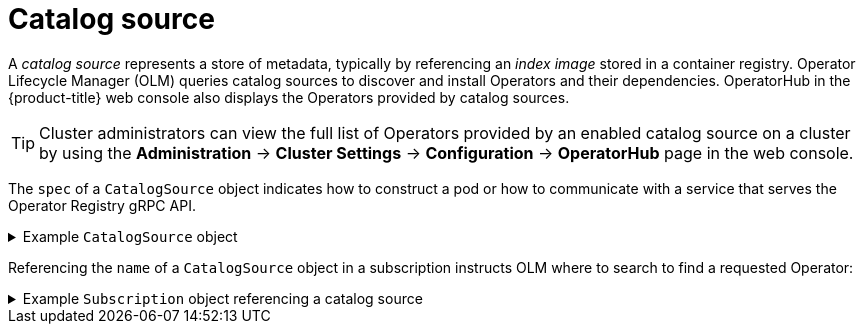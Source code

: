 // Module included in the following assemblies:
//
// * operators/understanding/olm/olm-understanding-olm.adoc

ifdef::openshift-origin[]
:global_ns: olm
endif::[]
ifndef::openshift-origin[]
:global_ns: openshift-marketplace
endif::[]

[id="olm-catalogsource_{context}"]
= Catalog source

A _catalog source_ represents a store of metadata, typically by referencing an _index image_ stored in a container registry. Operator Lifecycle Manager (OLM) queries catalog sources to discover and install Operators and their dependencies. OperatorHub in the {product-title} web console also displays the Operators provided by catalog sources.

[TIP]
====
Cluster administrators can view the full list of Operators provided by an enabled catalog source on a cluster by using the *Administration* -> *Cluster Settings* -> *Configuration* -> *OperatorHub* page in the web console.
====

The `spec` of a `CatalogSource` object indicates how to construct a pod or how to communicate with a service that serves the Operator Registry gRPC API.

.Example `CatalogSource` object
[%collapsible]
====
[source,yaml,subs="attributes+"]
----
﻿apiVersion: operators.coreos.com/v1alpha1
kind: CatalogSource
metadata:
  generation: 1
  name: example-catalog <1>
  namespace: {global_ns} <2>
  annotations:
    olm.catalogImageTemplate: <3>
      "quay.io/example-org/example-catalog:v{kube_major_version}.{kube_minor_version}.{kube_patch_version}"
spec:
  displayName: Example Catalog <4>
  image: quay.io/example-org/example-catalog:v1 <5>
  priority: -400 <6>
  publisher: Example Org
  sourceType: grpc <7>
  updateStrategy:
    registryPoll: <8>
      interval: 30m0s
status:
  connectionState:
    address: example-catalog.{global_ns}.svc:50051
    lastConnect: 2021-08-26T18:14:31Z
    lastObservedState: READY <9>
  latestImageRegistryPoll: 2021-08-26T18:46:25Z <10>
  registryService: <11>
    createdAt: 2021-08-26T16:16:37Z
    port: 50051
    protocol: grpc
    serviceName: example-catalog
    serviceNamespace: {global_ns}
----
<1> Name for the `CatalogSource` object. This value is also used as part of the name for the related pod that is created in the requested namespace.
<2> Namespace to create the catalog available. To make the catalog available cluster-wide in all namespaces, set this value to `{global_ns}`. The default Red Hat-provided catalog sources also use the `{global_ns}` namespace. Otherwise, set the value to a specific namespace to make the Operator only available in that namespace.
<3> Optional: To avoid cluster upgrades potentially leaving Operator installations in an unsupported state or without a continued update path, you can enable automatically changing your Operator catalog's index image version as part of cluster upgrades.
+
Set the `olm.catalogImageTemplate` annotation to your index image name and use one or more of the Kubernetes cluster version variables as shown when constructing the template for the image tag. The annotation overwrites the `spec.image` field at run time. See the "Image template for custom catalog sources" section for more details.
<4> Display name for the catalog in the web console and CLI.
<5> Index image for the catalog. Optionally, can be omitted when using the `olm.catalogImageTemplate` annotation, which sets the pull spec at run time.
<6> Weight for the catalog source. OLM uses the weight for prioritization during dependency resolution. A higher weight indicates the catalog is preferred over lower-weighted catalogs.
<7> Source types include the following:
+
--
* `grpc` with an `image` reference: OLM pulls the image and runs the pod, which is expected to serve a compliant API.
* `grpc` with an `address` field: OLM attempts to contact the gRPC API at the given address. This should not be used in most cases.
* `configmap`: OLM parses config map data and runs a pod that can serve the gRPC API over it.
--
<8> Automatically check for new versions at a given interval to stay up-to-date.
<9> Last observed state of the catalog connection. For example:
+
--
* `READY`: A connection is successfully established.
* `CONNECTING`: A connection is attempting to establish.
* `TRANSIENT_FAILURE`: A temporary problem has occurred while attempting to establish a connection, such as a timeout. The state will eventually switch back to `CONNECTING` and try again.
--
+
See link:https://grpc.github.io/grpc/core/md_doc_connectivity-semantics-and-api.html[States of Connectivity] in the gRPC documentation for more details.
<10> Latest time the container registry storing the catalog image was polled to ensure the image is up-to-date.
<11> Status information for the catalog's Operator Registry service.
====

Referencing the `name` of a `CatalogSource` object in a subscription instructs OLM where to search to find a requested Operator:

.Example `Subscription` object referencing a catalog source
[%collapsible]
====
[source,yaml,subs="attributes+"]
----
apiVersion: operators.coreos.com/v1alpha1
kind: Subscription
metadata:
  name: example-operator
  namespace: example-namespace
spec:
  channel: stable
  name: example-operator
  source: example-catalog
  sourceNamespace: {global_ns}
----
====

ifdef::openshift-origin[]
:!global_ns:
endif::[]
ifndef::openshift-origin[]
:!global_ns:
endif::[]
